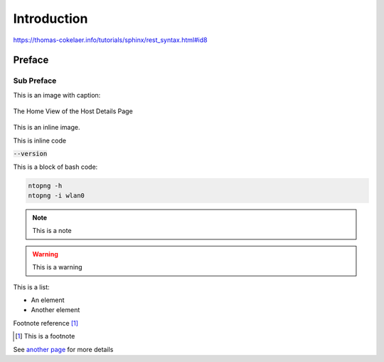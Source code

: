Introduction
############

https://thomas-cokelaer.info/tutorials/sphinx/rest_syntax.html#id8

Preface
-------

Sub Preface
^^^^^^^^^^^

This is an image with caption:

.. figure:: img/web_gui_host_details.png
  :align: center
  :alt: Host Details
  :scale: 95

  The Home View of the Host Details Page

This is an inline |cog_icon| image.

.. |cog_icon| image:: img/cog_icon.png

This is inline code

:code:`--version`

This is a block of bash code:

.. code:: bash

    ntopng -h
    ntopng -i wlan0

.. note::

   This is a note

.. warning::

   This is a warning

This is a list:

- An element
- Another element

Footnote reference [1]_

.. [1] This is a footnote

See `another page`_ for more details

.. _`another page`: another_page.html
